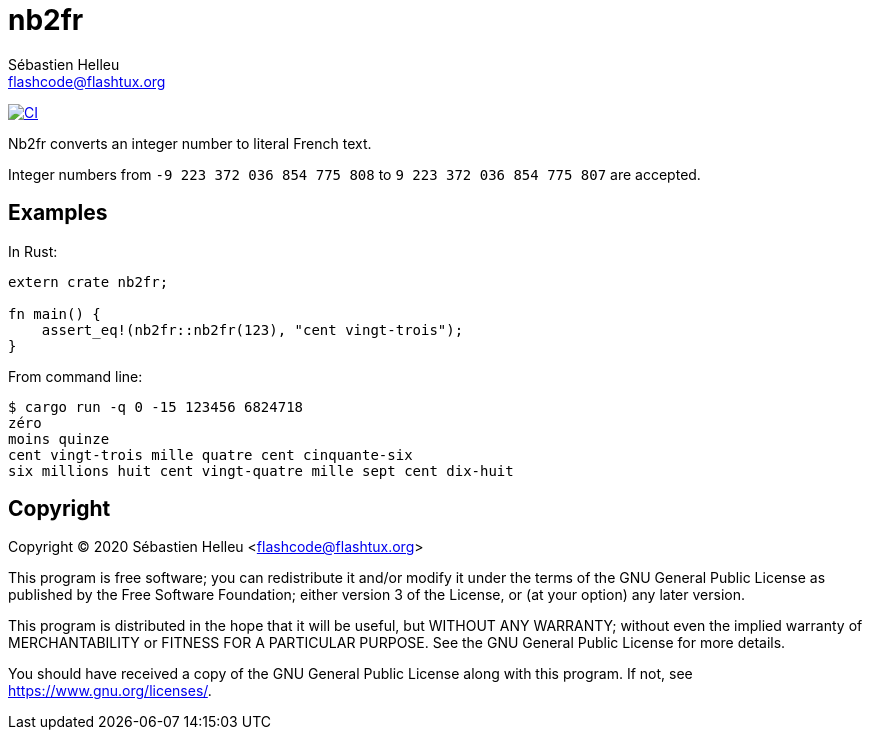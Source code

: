 = nb2fr
:author: Sébastien Helleu
:email: flashcode@flashtux.org
:lang: en

image:https://github.com/flashcode/nb2fr/workflows/CI/badge.svg["CI", link="https://github.com/flashcode/nb2fr/actions"]

Nb2fr converts an integer number to literal French text.

Integer numbers from `-9 223 372 036 854 775 808` to `9 223 372 036 854 775 807`
are accepted.

== Examples

In Rust:

[source,rust]
----
extern crate nb2fr;

fn main() {
    assert_eq!(nb2fr::nb2fr(123), "cent vingt-trois");
}
----

From command line:

----
$ cargo run -q 0 -15 123456 6824718
zéro
moins quinze
cent vingt-trois mille quatre cent cinquante-six
six millions huit cent vingt-quatre mille sept cent dix-huit
----

== Copyright

Copyright (C) 2020 Sébastien Helleu <flashcode@flashtux.org>

This program is free software; you can redistribute it and/or modify
it under the terms of the GNU General Public License as published by
the Free Software Foundation; either version 3 of the License, or
(at your option) any later version.

This program is distributed in the hope that it will be useful,
but WITHOUT ANY WARRANTY; without even the implied warranty of
MERCHANTABILITY or FITNESS FOR A PARTICULAR PURPOSE.  See the
GNU General Public License for more details.

You should have received a copy of the GNU General Public License
along with this program.  If not, see <https://www.gnu.org/licenses/>.
